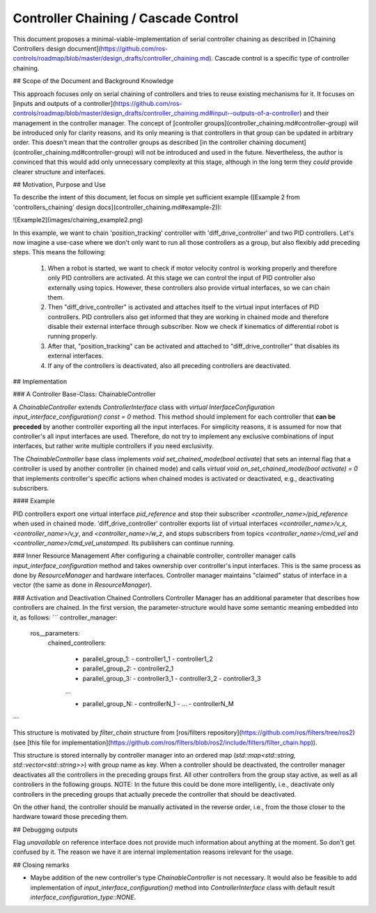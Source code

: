Controller Chaining / Cascade Control
======================================

This document proposes a minimal-viable-implementation of serial controller chaining as described in [Chaining Controllers design document](https://github.com/ros-controls/roadmap/blob/master/design_drafts/controller_chaining.md).
Cascade control is a specific type of controller chaining.


## Scope of the Document and Background Knowledge

This approach focuses only on serial chaining of controllers and tries to reuse existing mechanisms for it.
It focuses on [inputs and outputs of a controller](https://github.com/ros-controls/roadmap/blob/master/design_drafts/controller_chaining.md#input--outputs-of-a-controller) and their management in the controller manager.
The concept of [controller groups](controller_chaining.md#controller-group) will be introduced only for clarity reasons, and its only meaning is that controllers in that group can be updated in arbitrary order.
This doesn't mean that the controller groups as described [in the controller chaining document](controller_chaining.md#controller-group) will not be introduced and used in the future.
Nevertheless, the author is convinced that this would add only unnecessary complexity at this stage, although in the long term they *could* provide clearer structure and interfaces.

## Motivation, Purpose and Use

To describe the intent of this document, let focus on simple yet sufficient example ([Example 2 from 'controllers_chaining' design docs](controller_chaining.md#example-2)):

![Example2](images/chaining_example2.png)

In this example, we want to chain 'position_tracking' controller with 'diff_drive_controller' and two PID controllers.
Let's now imagine a use-case where we don't only want to run all those controllers as a group, but also flexibly add preceding steps.
This means the following:
  1. When a robot is started, we want to check if motor velocity control is working properly and therefore only PID controllers are activated.
     At this stage we can control the input of PID controller also externally using topics.
     However, these controllers also provide virtual interfaces, so we can chain them.
  2. Then "diff_drive_controller" is activated and attaches itself to the virtual input interfaces of PID controllers.
     PID controllers also get informed that they are working in chained mode and therefore disable their external interface through subscriber.
     Now we check if kinematics of differential robot is running properly.
  3. After that, "position_tracking" can be activated and attached to "diff_drive_controller" that disables its external interfaces.
  4. If any of the controllers is deactivated, also all preceding controllers are deactivated.


## Implementation

### A Controller Base-Class: ChainableController

A `ChainableController` extends `ControllerInterface` class with `virtual InterfaceConfiguration input_interface_configuration() const = 0` method.
This method should implement for each controller that **can be preceded** by another controller exporting all the input interfaces.
For simplicity reasons, it is assumed for now that controller's all input interfaces are used.
Therefore, do not try to implement any exclusive combinations of input interfaces, but rather write multiple controllers if you need exclusivity.

The `ChainableController` base class implements `void set_chained_mode(bool activate)` that sets an internal flag that a controller is used by another controller (in chained mode) and calls `virtual void on_set_chained_mode(bool activate) = 0` that implements controller's specific actions when chained modes is activated or deactivated, e.g., deactivating subscribers.

#### Example

PID controllers export one virtual interface `pid_reference` and stop their subscriber `<controller_name>/pid_reference` when used in chained mode.
'diff_drive_controller' controller exports list of virtual interfaces  `<controller_name>/v_x`, `<controller_name>/v_y`, and `<controller_name>/w_z`, and stops subscribers from topics `<controller_name>/cmd_vel` and `<controller_name>/cmd_vel_unstamped`. Its publishers can continue running.

### Inner Resource Management
After configuring a chainable controller, controller manager calls `input_interface_configuration` method and takes ownership over controller's input interfaces.
This is the same process as done by `ResourceManager` and hardware interfaces.
Controller manager maintains "claimed" status of interface in a vector (the same as done in `ResourceManager`).

### Activation and Deactivation Chained Controllers
Controller Manager has an additional parameter that describes how controllers are chained.
In the first version, the parameter-structure would have some semantic meaning embedded into it, as follows:
```
controller_manager:
  ros__parameters:
    chained_controllers:

      - parallel_group_1:
        - controller1_1
        - controller1_2

      - parallel_group_2:
        - controller2_1

      - parallel_group_3:
        - controller3_1
        - controller3_2
        - controller3_3

      ...

      - parallel_group_N:
        - controllerN_1
        - ...
        - controllerN_M
```


This structure is motivated by `filter_chain` structure from [ros/filters repository](https://github.com/ros/filters/tree/ros2) (see [this file for implementation](https://github.com/ros/filters/blob/ros2/include/filters/filter_chain.hpp)).

This structure is stored internally by controller manager into an ordered map (`std::map<std::string, std::vector<std::string>>`) with group name as key.
When a controller should be deactivated, the controller manager deactivates all the controllers in the preceding groups first.
All other controllers from the group stay active, as well as all controllers in the following groups.
NOTE: In the future this could be done more intelligently, i.e., deactivate only controllers in the preceding groups that actually precede the controller that should be deactivated.

On the other hand, the controller should be manually activated in the reverse order, i.e., from the those closer to the hardware toward those preceding them.


## Debugging outputs

Flag `unavailable` on reference interface does not provide much information about anything at the moment. So don't get confused by it. The reason we have it are internal implementation reasons irelevant for the usage.


## Closing remarks

- Maybe addition of the new controller's type `ChainableController` is not necessary. It would also be feasible to add implementation of `input_interface_configuration()` method into `ControllerInterface` class with default result `interface_configuration_type::NONE`.
